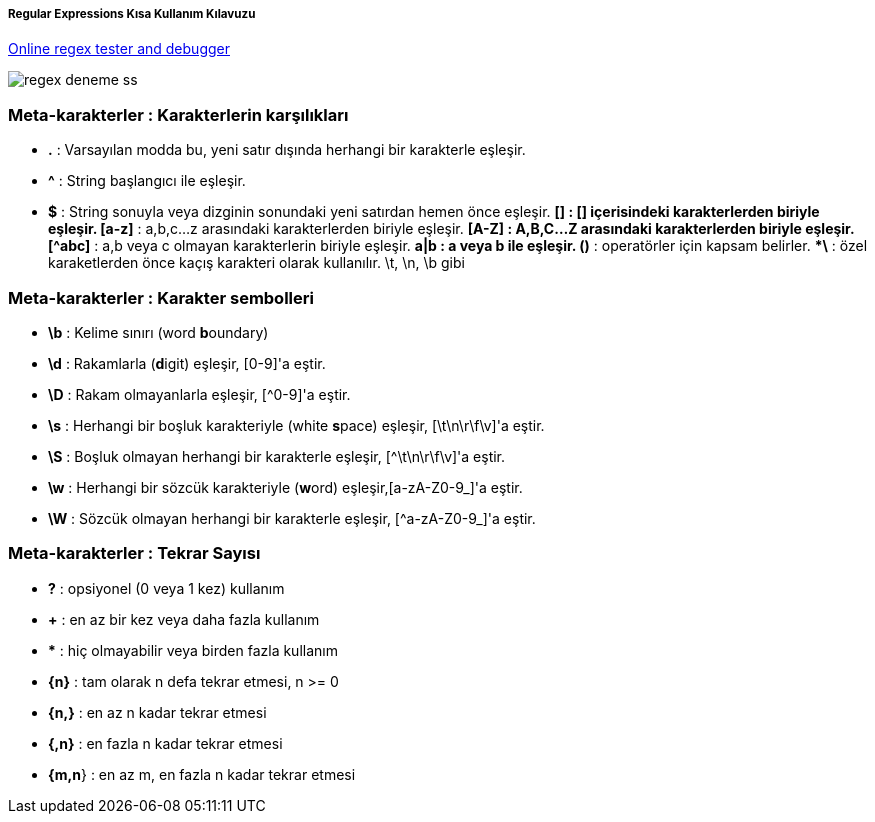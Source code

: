 ===== Regular Expressions Kısa Kullanım Kılavuzu =====

https://regex101.com/:[Online regex tester and debugger]

image::../images/regex-deneme-ss.jpg[]

=== Meta-karakterler : Karakterlerin karşılıkları ===
  * **.** : Varsayılan modda bu, yeni satır dışında herhangi bir karakterle eşleşir.
  * **^** : String başlangıcı ile eşleşir.
  * **$** : String sonuyla veya dizginin sonundaki yeni satırdan hemen önce eşleşir.
  ***[]** : [] içerisindeki karakterlerden biriyle eşleşir.
  ***[a-z]** : a,b,c...z arasındaki karakterlerden biriyle eşleşir.
  ***[A-Z]** : A,B,C...Z arasındaki karakterlerden biriyle eşleşir.
  ***[^abc]** : a,b veya c olmayan karakterlerin biriyle eşleşir.
  ***a|b** : a veya b ile eşleşir.
  ***()** : operatörler için kapsam belirler.
  ***\** : özel karaketlerden önce kaçış karakteri olarak kullanılır. \t, \n, \b gibi

=== Meta-karakterler : Karakter sembolleri ===
  * **\b** : Kelime sınırı (word **b**oundary)
  * **\d** :  Rakamlarla (**d**igit) eşleşir, [0-9]'a eştir.
  * **\D** : Rakam olmayanlarla eşleşir, [^0-9]'a eştir.
  * **\s** : Herhangi bir boşluk karakteriyle (white **s**pace) eşleşir, [\t\n\r\f\v]'a eştir.
  * **\S** : Boşluk olmayan herhangi bir karakterle eşleşir, [^\t\n\r\f\v]'a eştir.
  * **\w** : Herhangi bir sözcük karakteriyle (**w**ord) eşleşir,[a-zA-Z0-9_]'a eştir.
  * **\W** : Sözcük olmayan herhangi bir karakterle eşleşir, [^a-zA-Z0-9_]'a eştir.

=== Meta-karakterler : Tekrar Sayısı ===
  * **?** : opsiyonel (0 veya 1 kez) kullanım
  * **+** : en az bir kez veya daha fazla kullanım
  * ***** : hiç olmayabilir veya birden fazla kullanım
  * **{n}** : tam olarak n defa tekrar etmesi, n >= 0
  * **{n,}** : en az n kadar tekrar etmesi
  * **{,n}** : en fazla n kadar tekrar etmesi
  * **{m,n**} : en az m, en fazla n kadar tekrar etmesi
